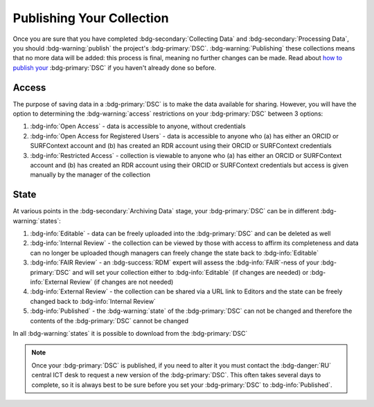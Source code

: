 Publishing Your Collection
********

.. _how to publish your: https://data.ru.nl/doc/help/helppages/user-manual/archive-publish/publish-dsc.html

Once you are sure that you have completed :bdg-secondary:`Collecting Data` and :bdg-secondary:`Processing Data`, you should :bdg-warning:`publish` the project's :bdg-primary:`DSC`. 
:bdg-warning:`Publishing` these collections means that no more data will be added: this process is final, meaning no further changes can be made. 
Read about `how to publish your`_ :bdg-primary:`DSC` if you haven't already done so before.

Access
=====

The purpose of saving data in a :bdg-primary:`DSC` is to make the data available for sharing. 
However, you will have the option to determining the :bdg-warning:`access` restrictions on your :bdg-primary:`DSC` between 3 options: 

1. :bdg-info:`Open Access` - data is accessible to anyone, without credentials
2. :bdg-info:`Open Access for Registered Users` - data is accessible to anyone who (a) has either an ORCID or SURFContext account and (b) has created an RDR account using their ORCID or SURFContext credentials
3. :bdg-info:`Restricted Access` - collection is viewable to anyone who (a) has either an ORCID or SURFContext account and (b) has created an RDR account using their ORCID or SURFContext credentials but access is given manually by the manager of the collection

State
=====

At various points in the :bdg-secondary:`Archiving Data` stage, your :bdg-primary:`DSC` can be in different :bdg-warning:`states`:

1. :bdg-info:`Editable` - data can be freely uploaded into the :bdg-primary:`DSC` and can be deleted as well
2. :bdg-info:`Internal Review` - the collection can be viewed by those with access to affirm its completeness and data can no longer be uploaded though managers can freely change the state back to :bdg-info:`Editable`
3. :bdg-info:`FAIR Review` - an :bdg-success:`RDM` expert will assess the :bdg-info:`FAIR`-ness of your :bdg-primary:`DSC` and will set your collection either to :bdg-info:`Editable` (if changes are needed) or :bdg-info:`External Review` (if changes are not needed)
4. :bdg-info:`External Review` - the collection can be shared via a URL link to Editors and the state can be freely changed back to :bdg-info:`Internal Review`
5. :bdg-info:`Published` - the :bdg-warning:`state` of the :bdg-primary:`DSC` can not be changed and therefore the contents of the :bdg-primary:`DSC` cannot be changed

In all :bdg-warning:`states` it is possible to download from the :bdg-primary:`DSC`

.. Note::

    Once your :bdg-primary:`DSC` is published, if you need to alter it you must contact the :bdg-danger:`RU` central ICT desk to request a new version of the :bdg-primary:`DSC`. 
    This often takes several days to complete, so it is always best to be sure before you set your :bdg-primary:`DSC` to :bdg-info:`Published`.
